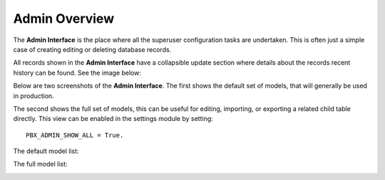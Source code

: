 Admin Overview
================


The **Admin Interface** is the place where all the superuser
configuration tasks are undertaken.  This is often just a simple
case of creating editing or deleting database records.

All records shown in the **Admin Interface** have a collapsible
update section where details about the records recent history
can be found.  See the image below:

.. image:: ../_static/images/admin/record_update_info.jpg
        :scale: 100%


Below are two screenshots of the **Admin Interface**.
The first shows the default set of models, that will
generally be used in production.

The second shows the full set of models, this can be useful
for editing, importing, or exporting a related child table
directly.  This view can be enabled in the settings module
by setting::

    PBX_ADMIN_SHOW_ALL = True.


The default model list:

.. image:: ../_static/images/admin/overview_default.jpg
        :scale: 100%


The full model list:

.. image:: ../_static/images/admin/overview_full.jpg
        :scale: 100%
